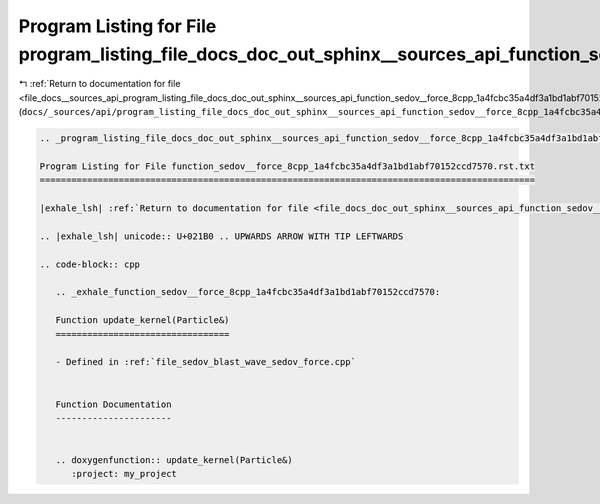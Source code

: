 
.. _program_listing_file_docs__sources_api_program_listing_file_docs_doc_out_sphinx__sources_api_function_sedov__force_8cpp_1a4fcbc35a4df3a1bd1abf70152ccd7570.rst.txt.rst.txt:

Program Listing for File program_listing_file_docs_doc_out_sphinx__sources_api_function_sedov__force_8cpp_1a4fcbc35a4df3a1bd1abf70152ccd7570.rst.txt.rst.txt
============================================================================================================================================================

|exhale_lsh| :ref:`Return to documentation for file <file_docs__sources_api_program_listing_file_docs_doc_out_sphinx__sources_api_function_sedov__force_8cpp_1a4fcbc35a4df3a1bd1abf70152ccd7570.rst.txt.rst.txt>` (``docs/_sources/api/program_listing_file_docs_doc_out_sphinx__sources_api_function_sedov__force_8cpp_1a4fcbc35a4df3a1bd1abf70152ccd7570.rst.txt.rst.txt``)

.. |exhale_lsh| unicode:: U+021B0 .. UPWARDS ARROW WITH TIP LEFTWARDS

.. code-block:: cpp

   
   .. _program_listing_file_docs_doc_out_sphinx__sources_api_function_sedov__force_8cpp_1a4fcbc35a4df3a1bd1abf70152ccd7570.rst.txt:
   
   Program Listing for File function_sedov__force_8cpp_1a4fcbc35a4df3a1bd1abf70152ccd7570.rst.txt
   ==============================================================================================
   
   |exhale_lsh| :ref:`Return to documentation for file <file_docs_doc_out_sphinx__sources_api_function_sedov__force_8cpp_1a4fcbc35a4df3a1bd1abf70152ccd7570.rst.txt>` (``docs/doc_out/sphinx/_sources/api/function_sedov__force_8cpp_1a4fcbc35a4df3a1bd1abf70152ccd7570.rst.txt``)
   
   .. |exhale_lsh| unicode:: U+021B0 .. UPWARDS ARROW WITH TIP LEFTWARDS
   
   .. code-block:: cpp
   
      .. _exhale_function_sedov__force_8cpp_1a4fcbc35a4df3a1bd1abf70152ccd7570:
      
      Function update_kernel(Particle&)
      =================================
      
      - Defined in :ref:`file_sedov_blast_wave_sedov_force.cpp`
      
      
      Function Documentation
      ----------------------
      
      
      .. doxygenfunction:: update_kernel(Particle&)
         :project: my_project
